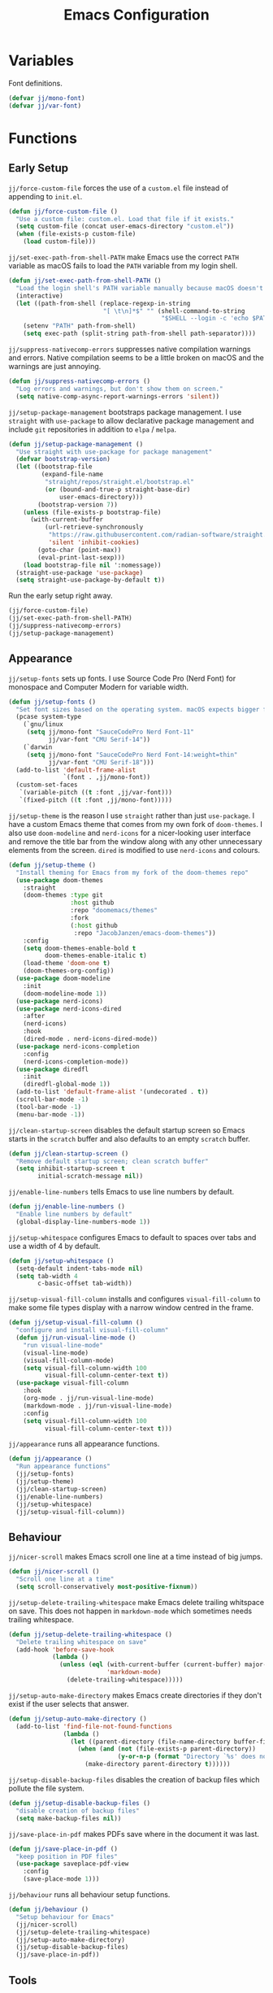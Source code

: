 #+title: Emacs Configuration

* Variables

Font definitions.
#+begin_src emacs-lisp
  (defvar jj/mono-font)
  (defvar jj/var-font)
#+end_src

* Functions

** Early Setup
=jj/force-custom-file= forces the use of a =custom.el= file instead of appending to =init.el=.
#+begin_src emacs-lisp
  (defun jj/force-custom-file ()
    "Use a custom file: custom.el. Load that file if it exists."
    (setq custom-file (concat user-emacs-directory "custom.el"))
    (when (file-exists-p custom-file)
      (load custom-file)))
#+end_src

=jj/set-exec-path-from-shell-PATH= make Emacs use the correct =PATH= variable as macOS fails to load the =PATH= variable from my login shell.
#+begin_src emacs-lisp
  (defun jj/set-exec-path-from-shell-PATH ()
    "Load the login shell's PATH variable manually because macOS doesn't behave well."
    (interactive)
    (let ((path-from-shell (replace-regexp-in-string
                            "[ \t\n]*$" "" (shell-command-to-string
                                            "$SHELL --login -c 'echo $PATH'"))))
      (setenv "PATH" path-from-shell)
      (setq exec-path (split-string path-from-shell path-separator))))
#+end_src

=jj/suppress-nativecomp-errors= suppresses native compilation warnings and errors. Native compilation seems to be a little broken on macOS and the warnings are just annoying.
#+begin_src emacs-lisp :tangle yes
  (defun jj/suppress-nativecomp-errors ()
    "Log errors and warnings, but don't show them on screen."
    (setq native-comp-async-report-warnings-errors 'silent))
#+end_src

=jj/setup-package-management= bootstraps package management. I use =straight= with =use-package= to allow declarative package management and include =git= repositories in addition to =elpa= / =melpa=.
#+begin_src emacs-lisp
  (defun jj/setup-package-management ()
    "Use straight with use-package for package management"
    (defvar bootstrap-version)
    (let ((bootstrap-file
           (expand-file-name
            "straight/repos/straight.el/bootstrap.el"
            (or (bound-and-true-p straight-base-dir)
                user-emacs-directory)))
          (bootstrap-version 7))
      (unless (file-exists-p bootstrap-file)
        (with-current-buffer
            (url-retrieve-synchronously
             "https://raw.githubusercontent.com/radian-software/straight.el/develop/install.el"
             'silent 'inhibit-cookies)
          (goto-char (point-max))
          (eval-print-last-sexp)))
      (load bootstrap-file nil ':nomessage))
    (straight-use-package 'use-package)
    (setq straight-use-package-by-default t))
#+end_src

Run the early setup right away.
#+begin_src emacs-lisp
  (jj/force-custom-file)
  (jj/set-exec-path-from-shell-PATH)
  (jj/suppress-nativecomp-errors)
  (jj/setup-package-management)
#+end_src

** Appearance

=jj/setup-fonts= sets up fonts. I use Source Code Pro (Nerd Font) for monospace and Computer Modern for variable width.
#+begin_src emacs-lisp
  (defun jj/setup-fonts ()
    "Set font sizes based on the operating system. macOS expects bigger fonts than Linux"
    (pcase system-type
      (`gnu/linux
       (setq jj/mono-font "SauceCodePro Nerd Font-11"
             jj/var-font "CMU Serif-14"))
      (`darwin
       (setq jj/mono-font "SauceCodePro Nerd Font-14:weight=thin"
             jj/var-font "CMU Serif-18")))
    (add-to-list 'default-frame-alist
                 `(font . ,jj/mono-font))
    (custom-set-faces
     `(variable-pitch ((t :font ,jj/var-font)))
     `(fixed-pitch ((t :font ,jj/mono-font)))))
 #+end_src

=jj/setup-theme= is the reason I use =straight= rather than just =use-package=. I have a custom Emacs theme that comes from my own fork of =doom-themes=. I also use =doom-modeline= and =nerd-icons= for a nicer-looking user interface and remove the title bar from the window along with any other unnecessary elements from the screen. =dired= is modified to use =nerd-icons= and colours.
#+begin_src emacs-lisp
  (defun jj/setup-theme ()
    "Install theming for Emacs from my fork of the doom-themes repo"
    (use-package doom-themes
      :straight
      (doom-themes :type git
                   :host github
                   :repo "doomemacs/themes"
                   :fork
                   (:host github
                    :repo "JacobJanzen/emacs-doom-themes"))
      :config
      (setq doom-themes-enable-bold t
            doom-themes-enable-italic t)
      (load-theme 'doom-one t)
      (doom-themes-org-config))
    (use-package doom-modeline
      :init
      (doom-modeline-mode 1))
    (use-package nerd-icons)
    (use-package nerd-icons-dired
      :after
      (nerd-icons)
      :hook
      (dired-mode . nerd-icons-dired-mode))
    (use-package nerd-icons-completion
      :config
      (nerd-icons-completion-mode))
    (use-package diredfl
      :init
      (diredfl-global-mode 1))
    (add-to-list 'default-frame-alist '(undecorated . t))
    (scroll-bar-mode -1)
    (tool-bar-mode -1)
    (menu-bar-mode -1))
#+end_src

=jj/clean-startup-screen= disables the default startup screen so Emacs starts in the =scratch= buffer and also defaults to an empty =scratch= buffer.
#+begin_src emacs-lisp
  (defun jj/clean-startup-screen ()
    "Remove default startup screen; clean scratch buffer"
    (setq inhibit-startup-screen t
          initial-scratch-message nil))
#+end_src

=jj/enable-line-numbers= tells Emacs to use line numbers by default.
#+begin_src emacs-lisp
  (defun jj/enable-line-numbers ()
    "Enable line numbers by default"
    (global-display-line-numbers-mode 1))
#+end_src

=jj/setup-whitespace= configures Emacs to default to spaces over tabs and use a width of 4 by default.
#+begin_src emacs-lisp
  (defun jj/setup-whitespace ()
    (setq-default indent-tabs-mode nil)
    (setq tab-width 4
          c-basic-offset tab-width))
#+end_src

=jj/setup-visual-fill-column= installs and configures =visual-fill-column= to make some file types display with a narrow window centred in the frame.
#+begin_src emacs-lisp
  (defun jj/setup-visual-fill-column ()
    "configure and install visual-fill-column"
    (defun jj/run-visual-line-mode ()
      "run visual-line-mode"
      (visual-line-mode)
      (visual-fill-column-mode)
      (setq visual-fill-column-width 100
            visual-fill-column-center-text t))
    (use-package visual-fill-column
      :hook
      (org-mode . jj/run-visual-line-mode)
      (markdown-mode . jj/run-visual-line-mode)
      :config
      (setq visual-fill-column-width 100
            visual-fill-column-center-text t)))
#+end_src

=jj/appearance= runs all appearance functions.
#+begin_src emacs-lisp
  (defun jj/appearance ()
    "Run appearance functions"
    (jj/setup-fonts)
    (jj/setup-theme)
    (jj/clean-startup-screen)
    (jj/enable-line-numbers)
    (jj/setup-whitespace)
    (jj/setup-visual-fill-column))

#+end_src

** Behaviour

=jj/nicer-scroll= makes Emacs scroll one line at a time instead of big jumps.
#+begin_src emacs-lisp
  (defun jj/nicer-scroll ()
    "Scroll one line at a time"
    (setq scroll-conservatively most-positive-fixnum))
#+end_src

=jj/setup-delete-trailing-whitespace= make Emacs delete trailing whitspace on save. This does not happen in =markdown-mode= which sometimes needs trailing whitespace.
#+begin_src emacs-lisp
  (defun jj/setup-delete-trailing-whitespace ()
    "Delete trailing whitespace on save"
    (add-hook 'before-save-hook
              (lambda ()
                (unless (eql (with-current-buffer (current-buffer) major-mode)
                             'markdown-mode)
                  (delete-trailing-whitespace)))))
#+end_src

=jj/setup-auto-make-directory= makes Emacs create directories if they don't exist if the user selects that answer.
#+begin_src emacs-lisp
  (defun jj/setup-auto-make-directory ()
    (add-to-list 'find-file-not-found-functions
                 (lambda ()
                   (let ((parent-directory (file-name-directory buffer-file-name)))
                     (when (and (not (file-exists-p parent-directory))
                                (y-or-n-p (format "Directory `%s' does not exist! Create it?" parent-directory)))
                       (make-directory parent-directory t))))))
#+end_src

=jj/setup-disable-backup-files= disables the creation of backup files which pollute the file system.
#+begin_src emacs-lisp
  (defun jj/setup-disable-backup-files ()
    "disable creation of backup files"
    (setq make-backup-files nil))
#+end_src

=jj/save-place-in-pdf= makes PDFs save where in the document it was last.
#+begin_src emacs-lisp
  (defun jj/save-place-in-pdf ()
    "keep position in PDF files"
    (use-package saveplace-pdf-view
      :config
      (save-place-mode 1)))
#+end_src

=jj/behaviour= runs all behaviour setup functions.
#+begin_src emacs-lisp :tangle yes
  (defun jj/behaviour ()
    "Setup behaviour for Emacs"
    (jj/nicer-scroll)
    (jj/setup-delete-trailing-whitespace)
    (jj/setup-auto-make-directory)
    (jj/setup-disable-backup-files)
    (jj/save-place-in-pdf))
#+end_src

** Tools

=jj/setup-dumb-jump= configures =dumb-jump= for better lookup.
#+begin_src emacs-lisp
  (defun jj/setup-dumb-jump ()
    "install and configure dumb-jump"
    (use-package dumb-jump
      :init (add-hook 'xref-backend-functions #'dumb-jump-xref-activate)))
#+end_src

=jj/setup-magit= configures and installs =magit= as a =git= front end.
#+begin_src emacs-lisp
  (defun jj/setup-magit ()
    "install magit"
    (use-package magit))
#+end_src

=jj/setup-pdf-tools= installs a better PDF viewer than =DocView=.
#+begin_src emacs-lisp
  (defun jj/setup-pdf-tools ()
    "install pdf-tools"
    (use-package pdf-tools
      :config
      (pdf-tools-install)
      :hook
      (pdf-view-mode . (lambda () (display-line-numbers-mode -1)))
      :init
      (add-hook 'TeX-after-compilation-finished-functions #'TeX-revert-document-buffer)
      :config
      (setq TeX-view-program-selection '((output-pdf "PDF Tools"))
            TeX-view-program-list '(("PDF Tools" Tex-pdf-tools-sync-view))
            TeX-source-correlate-start-server t)))
#+end_src

=jj/setup-fzf= installs and configures =fzf= to be used as a fuzzy finder.
#+begin_src emacs-lisp
  (defun jj/setup-fzf ()
    "install and configure fzf"
    (use-package fzf
      :bind
      ("C-c C-f" . fzf)
      :config
      (setq fzf/args "-x --color 16 --print-query --margin=1,0 --no-hscroll"
            fzf/executable "fzf"
            fzf/git-grep-args "-i --line-number %s"
            fzf/grep-command "grep -nrH"
            fzf/position-bottom nil
            fzf/window-height 15)))
#+end_src

=jj/setup-vterm= configures and installs =vterm= as a terminal emulator in Emacs.
#+begin_src emacs-lisp
  (defun jj/setup-vterm ()
    "install and configure vterm"
    (use-package vterm
      :bind
      ("C-c v" . vterm)))
#+end_src

=jj/setup-completions= installs =company= for completions. It is configured to start with no delay immediately after the first key press. =vertico= is used as a front end for completions. =orderless= is used to allow searching in any portion of a string and =marginalia= gives descriptions of items in the list.
#+begin_src emacs-lisp
  (defun jj/setup-completions ()
    "configure and install company"
    (use-package company
      :config
      (add-hook 'after-init-hook 'global-company-mode)
      (setq company-idle-delay 0
            company-minimum-prefix-length 1
            company-selection-wrap-around t))
    (use-package vertico
      :custom
      (vertico-cycle t)
      :init
      (vertico-mode 1))
    (use-package orderless
      :custom
      (completion-styles '(orderless basic))
      (completion-category-overrides '((file (styles basic partial-completion)))))
    (use-package marginalia
      :bind
      (:map minibuffer-local-map
            ("M-A" . marginalia-cycle))
      :init
      (marginalia-mode 1)))
#+end_src

=jj/setup-checkers= sets up =flycheck= and =flyspell= for syntax and spell checking respectively.
#+begin_src emacs-lisp
  (defun jj/setup-checkers ()
    "Configure and install flycheck and flyspell"
    (use-package flycheck
      :config
      (add-hook 'after-init-hook #'global-flycheck-mode))
    (use-package flyspell
      :hook
      (text-mode . flyspell-mode))
    (use-package flyspell-correct
      :after flyspell
      :bind (:map flyspell-mode-map ("C-;" . flyspell-correct-wrapper))))
#+end_src

=jj/setup-snippets= installs =yasnippet= for managing snippets and =yasnippet-snippets= for a collection of useful snippets.
#+begin_src emacs-lisp
  (defun jj/setup-snippets ()
    "install snippets"
    (use-package yasnippet
      :init
      (yas-global-mode 1)
      :bind
      ("C-c s" . yas-insert-snippet))
    (use-package yasnippet-snippets))
#+end_src

=jj/setup-formatting= installs =apheleia= and =clang-format= to automatically format code on save.
#+begin_src emacs-lisp
  (defun jj/setup-formatting ()
    "setup auto-formatters"
    (use-package apheleia
      :init (apheleia-global-mode 1))
    (use-package clang-format))
#+end_src

=jj/setup-rss= configures and installs =elfeed= to serve as an =rss= feed reader. It stores the feed [[./feed.org.org][here]].
#+begin_src emacs-lisp
  (defun jj/setup-rss ()
    "configure elfeed for rss"
    (use-package elfeed
      :bind
      ("C-c e f" . elfeed)
      ("C-c e u" . elfeed-update))
    (use-package elfeed-goodies
      :after
      elfeed
      :config
      (elfeed-goodies/setup))
    (use-package elfeed-org
      :config
      (elfeed-org)
      (setq rmh-elfeed-org-files (list "~/.config/emacs/feed.org"))))
#+end_src

=jj/setup-note-management= sets up =deft= for quick notes.
#+begin_src emacs-lisp
  (defun jj/setup-note-management ()
    "configure and install deft"
    (use-package deft
      :bind
      ("C-c d" . deft)
      :config
      (setq deft-directory "~/notes/"
            deft-default-extension "org")))
#+end_src

=jj/tools= installs and configures all tools specified above.
#+begin_src emacs-lisp
  (defun jj/tools ()
    "configure and install tools"
    (jj/setup-dumb-jump)
    (jj/setup-magit)
    (jj/setup-fzf)
    (jj/setup-pdf-tools)
    (jj/setup-vterm)
    (jj/setup-completions)
    (jj/setup-checkers)
    (jj/setup-snippets)
    (jj/setup-formatting)
    (jj/setup-rss)
    (jj/setup-note-management))
#+end_src

** Languages

=jj/setup-org-mode= configures =org-mode=. I use =~/org= as my =org= directory and hide emphasis markers because it's much easier to read that way. I enable =org-crypt= to allow reading and writing encrypted =org= files. I also replace bullets in bulleted lists with nicer looking icons. I configure faces to default to variable-width font, but switching to monospace where it is necessary. Finally, I use =visual-fill-column= to make =org= files display with a relatively narrow window centred in the frame.
#+begin_src emacs-lisp
  (defun jj/setup-org-mode ()
    "setup org-mode"
    (use-package org
      :hook
      (org-mode . (lambda ()
                    (variable-pitch-mode)
                    (display-line-numbers-mode -1)))
      :config
      (org-crypt-use-before-save-magic)
      (setq org-directory "~/org"
            org-hide-emphasis-markers t
            org-format-latex-options (plist-put org-format-latex-options :scale 2.0)
            org-return-follows-link t
            org-tags-exclude-from-inheritance '("crypt")
            org-crypt-key nil
            auto-save-default nil)
      (font-lock-add-keywords 'org-mode
                              '(("^ *\\([-]\\) "
                                 (0 (prog1 () (compose-region (match-beginning 1) (match-end 1) "•"))))))
      :custom-face
      (org-block ((t :font ,jj/mono-font)))
      (org-code ((t :font ,jj/mono-font (:inherit (shadow)))))
      (org-document-info-keyword ((t :font ,jj/mono-font (:inherit (shadow)))))
      (org-meta-line ((t :font ,jj/mono-font (:inherit (font-lock-comment-face)))))
      (org-verbatim ((t :font ,jj/mono-font (:inherit (shadow)))))
      (org-table ((t :font ,jj/mono-font (:inherit (shadow)))))
      (org-document-title ((t (:inherit title :height 2.0 :underline nil))))
      (org-level-1 ((t (:inherit outline-1 :weight bold :height 1.75))))
      (org-level-2 ((t (:inherit outline-2 :weight bold :height 1.5))))
      (org-level-3 ((t (:inherit outline-3 :weight bold :height 1.25))))
      (org-level-4 ((t (:inherit outline-4 :weight bold :height 1.1))))
      (org-level-5 ((t (:inherit outline-5 :height 1.1))))
      (org-level-6 ((t (:inherit outline-6))))))
#+end_src

=jj/setup-cmake= installs =cmake-mode=.
#+begin_src emacs-lisp
  (defun jj/setup-cmake ()
      "install cmake-mode"
      (use-package cmake-mode))
#+end_src

=jj/setup-go= installs =go-mode= and tools for =go= source code. Namely, =go-eldoc= gets documentation for =go= variables, functions, and arguments, =go-gen-tests= automatically generates tests for =go= code, and =go-guru= helps with refactoring =go= code.
#+begin_src emacs-lisp
  (defun jj/setup-go ()
    "install go-mode and tools for go"
    (use-package go-mode)
    (use-package go-eldoc
      :hook
      (go-mode . go-eldoc-setup))
    (use-package go-gen-test)
    (use-package go-guru
      :hook
      (go-mode . go-guru-hl-identifier-mode)))
#+end_src

=jj/setup-lua= installs =lua-mode=.
#+begin_src emacs-lisp
  (defun jj/setup-lua ()
    "install lua-mode"
    (use-package lua-mode))
#+end_src

=jj/setup-lisp= installs tools for Emacs Lisp. Namely =parinfer-rust-mode= which handles parentheses nicely in Emacs Lisp.
#+begin_src emacs-lisp :tangle yes
  (defun jj/setup-lisp ()
    "install tools for lisp"
    (use-package parinfer-rust-mode
      :hook
      (emacs-lisp-mode . parinfer-rust-mode)
      :init
      (setq parinfer-rust-auto-download t)))
#+end_src

=jj/setup-markdown= configures how Markdown is displayed (default to variable-width font and use monospace where necessary) and installs =markdown-mode=.
#+begin_src emacs-lisp
  (defun jj/setup-markdown ()
    "configure and install markdown-mode"
    (use-package markdown-mode
      :hook
      (markdown-mode . (lambda ()
                         (variable-pitch-mode)
                         (display-line-numbers-mode -1)))
      :config
      (setq markdown-hide-markup t)
      :custom-face
      (markdown-header-face ((t :font ,jj/var-font :weight bold)))
      (markdown-header-face-1 ((t (:inherit markdown-header-face :height 2.0))))
      (markdown-header-face-2 ((t (:inherit markdown-header-face :height 1.75))))
      (markdown-header-face-3 ((t (:inherit markdown-header-face :height 1.5))))
      (markdown-header-face-4 ((t (:inherit markdown-header-face :height 1.25))))
      (markdown-header-face-5 ((t (:inherit markdown-header-face :height 1.1))))
      (markdown-header-face-6 ((t (:inherit markdown-header-face :height 1.1))))
      (markdown-blockquote-face ((t :font ,jj/var-font)))
      (markdown-code-face ((t :font ,jj/mono-font)))
      (markdown-html-attr-name-face ((t :font ,jj/mono-font)))
      (markdown-html-attr-value-face ((t :font ,jj/mono-font)))
      (markdown-html-entity-face ((t :font ,jj/mono-font)))
      (markdown-html-tag-delimiter-face ((t :font ,jj/mono-font)))
      (markdown-html-tag-name-face ((t :font ,jj/mono-font)))
      (markdown-html-comment-face ((t :font ,jj/mono-font)))
      (markdown-header-delimiter-face ((t :font ,jj/mono-font)))
      (markdown-hr-face ((t :font ,jj/mono-font)))
      (markdown-inline-code-face ((t :font ,jj/mono-font)))
      (markdown-language-info-face ((t :font ,jj/mono-font)))
      (markdown-language-keyword-face ((t :font ,jj/mono-font)))
      (markdown-link-face ((t :font ,jj/mono-font)))
      (markdown-markup-face ((t :font ,jj/mono-font)))
      (markdown-math-face ((t :font ,jj/mono-font)))
      (markdown-metadata-key-face ((t :font ,jj/mono-font)))
      (markdown-metadata-value-face ((t :font ,jj/mono-font)))
      (markdown-missing-link-face ((t :font ,jj/mono-font)))
      (markdown-plain-url-face ((t :font ,jj/mono-font)))
      (markdown-reference-face ((t :font ,jj/mono-font)))
      (markdown-table-face ((t :font ,jj/mono-font)))
      (markdown-url-face ((t :font ,jj/mono-font)))))
#+end_src

=jj/setup-latex= installs tools for LaTeX. Namely, =auctex= for better integration with Emacs and =cdlatex= for environment and macro insertion.
#+begin_src emacs-lisp
  (defun jj/setup-latex ()
    "install tools for LaTeX"
    (use-package auctex
      :hook
      (LaTeX-mode . (lambda () (put 'LaTeX-mode 'eglot-language-id "latex"))))
    (use-package cdlatex
      :hook
      (LaTeX-mode . turn-on-cdlatex)))
#+end_src

=jj/setup-yaml= installs =yaml-mode=.
#+begin_src emacs-lisp :tangle yes
  (defun jj/setup-yaml ()
    "install yaml-mode"
    (use-package yaml-mode))
#+end_src

=jj/setup-nix= installs =nix-mode=.
#+begin_src emacs-lisp
  (defun jj/setup-nix ()
    "install nix-mode"
    (use-package nix-mode
      :mode
      "\\.nix\\'"))
#+end_src

=jj/languages= installs language modes and tools in addition to setting up =eglot= to run on those languages.
#+begin_src emacs-lisp
  (defun jj/languages ()
    "install language tools and configure eglot"
    (jj/setup-org-mode)
    (jj/setup-cmake)
    (jj/setup-go)
    (jj/setup-lua)
    (jj/setup-lisp)
    (jj/setup-markdown)
    (jj/setup-latex)
    (jj/setup-yaml)
    (jj/setup-nix)

    (global-set-key (kbd "C-c r") 'eglot-rename)
    (global-set-key (kbd "C-c a") 'eglot-code-actions)
    (use-package tree-sitter)
    (use-package tree-sitter-langs)
    (dolist (lang-hook '(sh-mode-hook
                         c-mode-hook
                         c++-mode-hook
                         cc-mode-hook
                         cmake-mode-hook
                         html-mode-hook
                         css-mode-hook
                         js-json-mode-hook
                         js-mode-hook
                         python-mode-hook
                         go-mode-hook
                         lua-mode-hook
                         markdown-mode-hook
                         tex-mode-hook
                         LaTeX-mode-hook
                         yaml-mode-hook
                         nix-mode-hook))
      (add-hook lang-hook (lambda ()
                            (eglot-ensure)
                            (tree-sitter-mode 1)
                            (tree-sitter-hl-mode 1)))))
#+end_src

** Main

#+begin_src emacs-lisp
  (jj/appearance)
  (jj/behaviour)
  (jj/tools)
  (jj/languages)
#+end_src
